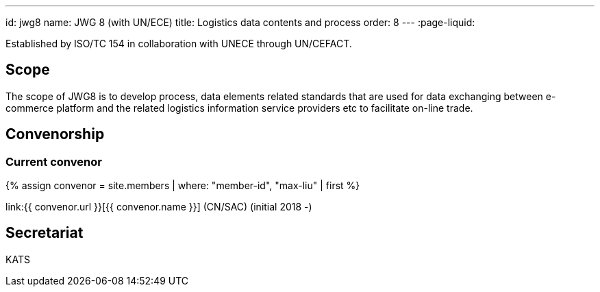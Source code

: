 ---
id: jwg8
name: JWG 8 (with UN/ECE)
title: Logistics data contents and process
order: 8
---
:page-liquid:

Established by ISO/TC 154 in collaboration with UNECE through UN/CEFACT.

== Scope

The scope of JWG8 is to develop process, data elements related standards that are used for data exchanging between e-commerce platform and the related logistics information service providers etc to facilitate on-line trade.

== Convenorship

=== Current convenor

{% assign convenor = site.members | where: "member-id", "max-liu" | first %}

link:{{ convenor.url }}[{{ convenor.name }}] (CN/SAC) (initial 2018 -)

== Secretariat

KATS

